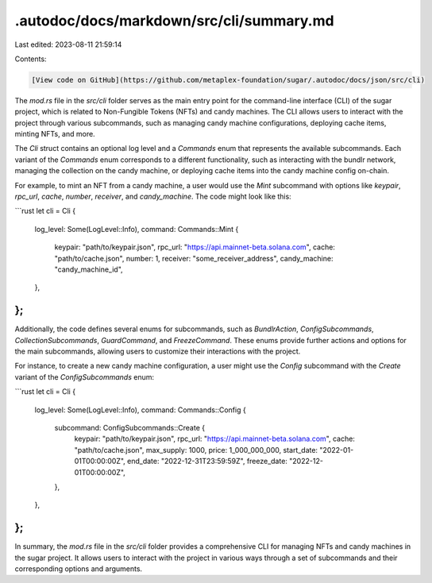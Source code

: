 .autodoc/docs/markdown/src/cli/summary.md
=========================================

Last edited: 2023-08-11 21:59:14

Contents:

.. code-block:: md

    [View code on GitHub](https://github.com/metaplex-foundation/sugar/.autodoc/docs/json/src/cli)

The `mod.rs` file in the `src/cli` folder serves as the main entry point for the command-line interface (CLI) of the sugar project, which is related to Non-Fungible Tokens (NFTs) and candy machines. The CLI allows users to interact with the project through various subcommands, such as managing candy machine configurations, deploying cache items, minting NFTs, and more.

The `Cli` struct contains an optional log level and a `Commands` enum that represents the available subcommands. Each variant of the `Commands` enum corresponds to a different functionality, such as interacting with the bundlr network, managing the collection on the candy machine, or deploying cache items into the candy machine config on-chain.

For example, to mint an NFT from a candy machine, a user would use the `Mint` subcommand with options like `keypair`, `rpc_url`, `cache`, `number`, `receiver`, and `candy_machine`. The code might look like this:

```rust
let cli = Cli {
    log_level: Some(LogLevel::Info),
    command: Commands::Mint {
        keypair: "path/to/keypair.json",
        rpc_url: "https://api.mainnet-beta.solana.com",
        cache: "path/to/cache.json",
        number: 1,
        receiver: "some_receiver_address",
        candy_machine: "candy_machine_id",
    },
};
```

Additionally, the code defines several enums for subcommands, such as `BundlrAction`, `ConfigSubcommands`, `CollectionSubcommands`, `GuardCommand`, and `FreezeCommand`. These enums provide further actions and options for the main subcommands, allowing users to customize their interactions with the project.

For instance, to create a new candy machine configuration, a user might use the `Config` subcommand with the `Create` variant of the `ConfigSubcommands` enum:

```rust
let cli = Cli {
    log_level: Some(LogLevel::Info),
    command: Commands::Config {
        subcommand: ConfigSubcommands::Create {
            keypair: "path/to/keypair.json",
            rpc_url: "https://api.mainnet-beta.solana.com",
            cache: "path/to/cache.json",
            max_supply: 1000,
            price: 1_000_000_000,
            start_date: "2022-01-01T00:00:00Z",
            end_date: "2022-12-31T23:59:59Z",
            freeze_date: "2022-12-01T00:00:00Z",
        },
    },
};
```

In summary, the `mod.rs` file in the `src/cli` folder provides a comprehensive CLI for managing NFTs and candy machines in the sugar project. It allows users to interact with the project in various ways through a set of subcommands and their corresponding options and arguments.


